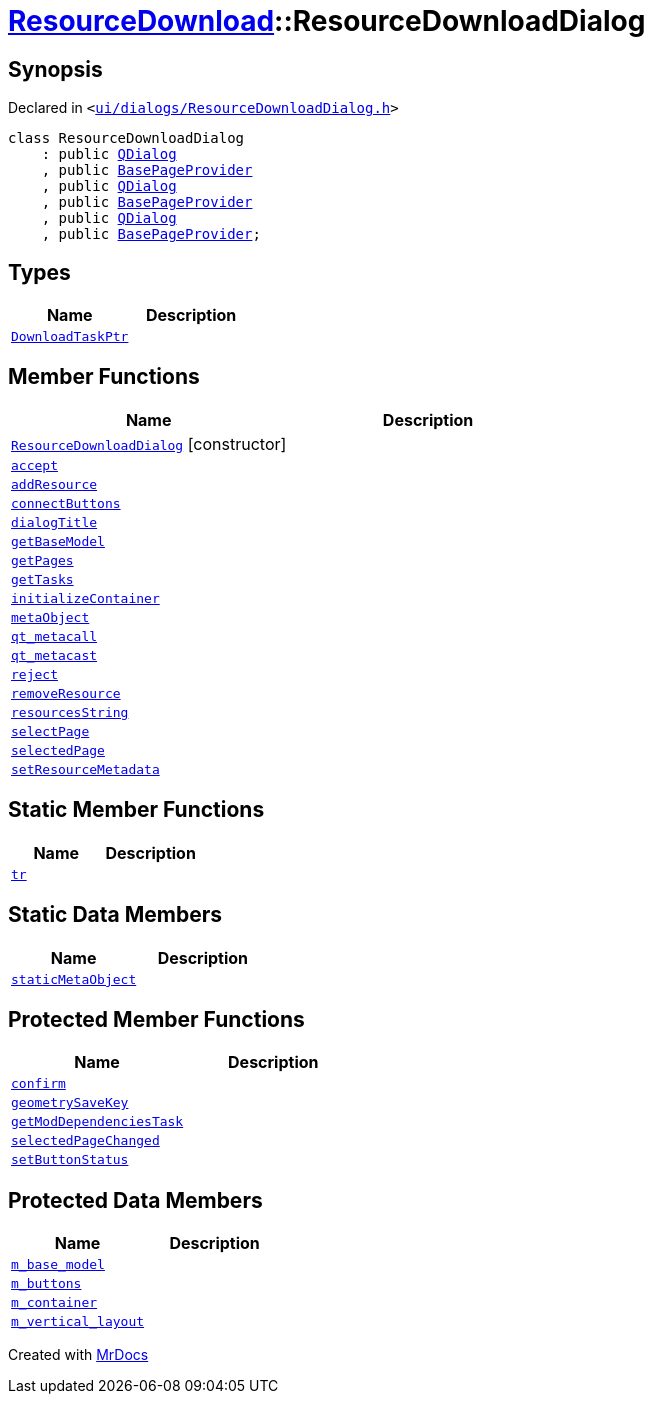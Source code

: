 [#ResourceDownload-ResourceDownloadDialog]
= xref:ResourceDownload.adoc[ResourceDownload]::ResourceDownloadDialog
:relfileprefix: ../
:mrdocs:


== Synopsis

Declared in `&lt;https://github.com/PrismLauncher/PrismLauncher/blob/develop/launcher/ui/dialogs/ResourceDownloadDialog.h#L47[ui&sol;dialogs&sol;ResourceDownloadDialog&period;h]&gt;`

[source,cpp,subs="verbatim,replacements,macros,-callouts"]
----
class ResourceDownloadDialog
    : public xref:QDialog.adoc[QDialog]
    , public xref:BasePageProvider.adoc[BasePageProvider]
    , public xref:QDialog.adoc[QDialog]
    , public xref:BasePageProvider.adoc[BasePageProvider]
    , public xref:QDialog.adoc[QDialog]
    , public xref:BasePageProvider.adoc[BasePageProvider];
----

== Types
[cols=2]
|===
| Name | Description 

| xref:ResourceDownload/ResourceDownloadDialog/DownloadTaskPtr.adoc[`DownloadTaskPtr`] 
| 

|===
== Member Functions
[cols=2]
|===
| Name | Description 

| xref:ResourceDownload/ResourceDownloadDialog/2constructor.adoc[`ResourceDownloadDialog`]         [.small]#[constructor]#
| 

| xref:ResourceDownload/ResourceDownloadDialog/accept.adoc[`accept`] 
| 

| xref:ResourceDownload/ResourceDownloadDialog/addResource.adoc[`addResource`] 
| 

| xref:ResourceDownload/ResourceDownloadDialog/connectButtons.adoc[`connectButtons`] 
| 

| xref:BasePageProvider/dialogTitle.adoc[`dialogTitle`] 
| 
| xref:ResourceDownload/ResourceDownloadDialog/getBaseModel.adoc[`getBaseModel`] 
| 

| xref:BasePageProvider/getPages.adoc[`getPages`] 
| 

| xref:ResourceDownload/ResourceDownloadDialog/getTasks.adoc[`getTasks`] 
| 

| xref:ResourceDownload/ResourceDownloadDialog/initializeContainer.adoc[`initializeContainer`] 
| 

| xref:ResourceDownload/ResourceDownloadDialog/metaObject.adoc[`metaObject`] 
| 

| xref:ResourceDownload/ResourceDownloadDialog/qt_metacall.adoc[`qt&lowbar;metacall`] 
| 

| xref:ResourceDownload/ResourceDownloadDialog/qt_metacast.adoc[`qt&lowbar;metacast`] 
| 

| xref:ResourceDownload/ResourceDownloadDialog/reject.adoc[`reject`] 
| 

| xref:ResourceDownload/ResourceDownloadDialog/removeResource.adoc[`removeResource`] 
| 

| xref:ResourceDownload/ResourceDownloadDialog/resourcesString.adoc[`resourcesString`] 
| 

| xref:ResourceDownload/ResourceDownloadDialog/selectPage.adoc[`selectPage`] 
| 

| xref:ResourceDownload/ResourceDownloadDialog/selectedPage.adoc[`selectedPage`] 
| 

| xref:ResourceDownload/ResourceDownloadDialog/setResourceMetadata.adoc[`setResourceMetadata`] 
| 

|===
== Static Member Functions
[cols=2]
|===
| Name | Description 

| xref:ResourceDownload/ResourceDownloadDialog/tr.adoc[`tr`] 
| 

|===
== Static Data Members
[cols=2]
|===
| Name | Description 

| xref:ResourceDownload/ResourceDownloadDialog/staticMetaObject.adoc[`staticMetaObject`] 
| 

|===

== Protected Member Functions
[cols=2]
|===
| Name | Description 

| xref:ResourceDownload/ResourceDownloadDialog/confirm.adoc[`confirm`] 
| 

| xref:ResourceDownload/ResourceDownloadDialog/geometrySaveKey.adoc[`geometrySaveKey`] 
| 

| xref:ResourceDownload/ResourceDownloadDialog/getModDependenciesTask.adoc[`getModDependenciesTask`] 
| 

| xref:ResourceDownload/ResourceDownloadDialog/selectedPageChanged.adoc[`selectedPageChanged`] 
| 

| xref:ResourceDownload/ResourceDownloadDialog/setButtonStatus.adoc[`setButtonStatus`] 
| 

|===
== Protected Data Members
[cols=2]
|===
| Name | Description 

| xref:ResourceDownload/ResourceDownloadDialog/m_base_model.adoc[`m&lowbar;base&lowbar;model`] 
| 

| xref:ResourceDownload/ResourceDownloadDialog/m_buttons.adoc[`m&lowbar;buttons`] 
| 

| xref:ResourceDownload/ResourceDownloadDialog/m_container.adoc[`m&lowbar;container`] 
| 

| xref:ResourceDownload/ResourceDownloadDialog/m_vertical_layout.adoc[`m&lowbar;vertical&lowbar;layout`] 
| 

|===




[.small]#Created with https://www.mrdocs.com[MrDocs]#
